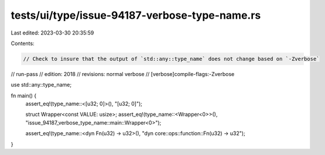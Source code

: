 tests/ui/type/issue-94187-verbose-type-name.rs
==============================================

Last edited: 2023-03-30 20:35:59

Contents:

.. code-block:: rs

    // Check to insure that the output of `std::any::type_name` does not change based on `-Zverbose`
// run-pass
// edition: 2018
// revisions: normal verbose
// [verbose]compile-flags:-Zverbose

use std::any::type_name;

fn main() {
    assert_eq!(type_name::<[u32; 0]>(), "[u32; 0]");

    struct Wrapper<const VALUE: usize>;
    assert_eq!(type_name::<Wrapper<0>>(), "issue_94187_verbose_type_name::main::Wrapper<0>");

    assert_eq!(type_name::<dyn Fn(u32) -> u32>(), "dyn core::ops::function::Fn(u32) -> u32");
}


